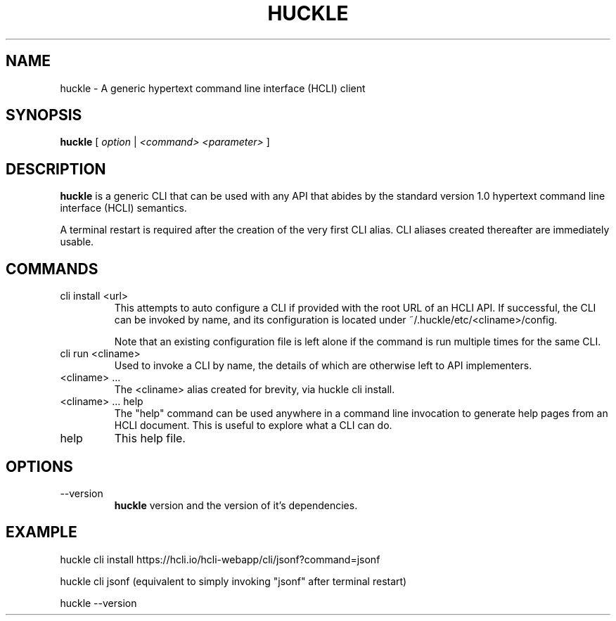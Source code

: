 .TH HUCKLE 1 "FEBRUARY 2017" Linux "User Manuals"
.SH NAME
huckle \- A generic hypertext command line interface (HCLI) client
.SH SYNOPSIS
.B huckle
[
.I option
|
.I <command>
.I <parameter>
]
.SH DESCRIPTION
.B huckle
is a generic CLI that can be used with any API that abides by
the standard version 1.0 hypertext command line interface (HCLI) semantics.

A terminal restart is required after the creation of the very first CLI alias. CLI aliases created thereafter are immediately usable.

.SH COMMANDS
.IP "cli install <url>"
This attempts to auto configure a CLI if provided with the root URL of an HCLI API. If successful, the CLI
can be invoked by name, and its configuration is located under ~/.huckle/etc/<cliname>/config.

Note that an existing configuration file is left alone if the command is run multiple times
for the same CLI.
.IP "cli run <cliname>"
Used to invoke a CLI by name, the details of which are otherwise left to API implementers.
.IP "<cliname> ..."
The <cliname> alias created for brevity, via huckle cli install.
.IP "<cliname> ... help"
The "help" command can be used anywhere in a command line invocation to generate help pages from an HCLI document. This
is useful to explore what a CLI can do.
.IP help
This help file.
.SH OPTIONS
.IP --version
.B huckle
version and the version of it's dependencies.
.SH EXAMPLE
huckle cli install https://hcli.io/hcli-webapp/cli/jsonf?command=jsonf

huckle cli jsonf (equivalent to simply invoking "jsonf" after terminal restart)

huckle --version
